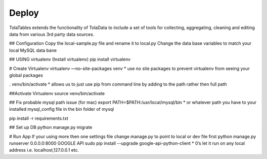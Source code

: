 Deploy
========

TolaTables extends the functionality of TolaData to include a set of tools for collecting, aggregating, cleaning and
editing data from various 3rd party data sources.

## Configuration
Copy the local-sample.py file and rename it to local.py
Change the data base variables to match your local MySQL data bane

## USING virtualenv
(Install virtualenv)
pip install virtualenv

# Create Virtualenv
virtualenv —no-site-packages venv
* use no site packages to prevent virtualenv from seeing your global packages

. venv/bin/activate
* allows us to just use pip from command line by adding to the path rather then full path

##Activate Virtualenv
source venv/bin/activate

## Fix probable mysql path issue (for mac)
export PATH=$PATH:/usr/local/mysql/bin
* or whatever path you have to your installed mysql_config file in the bin folder of mysql

pip install -r requirements.txt

## Set up DB
python manage.py migrate

# Run App
If your using more then one settings file change manage.py to point to local or dev file first
python manage.py runserver 0.0.0.0:8000
GOOGLE API
sudo pip install --upgrade google-api-python-client
* 0’s let it run on any local address i.e. localhost,127.0.0.1 etc.

